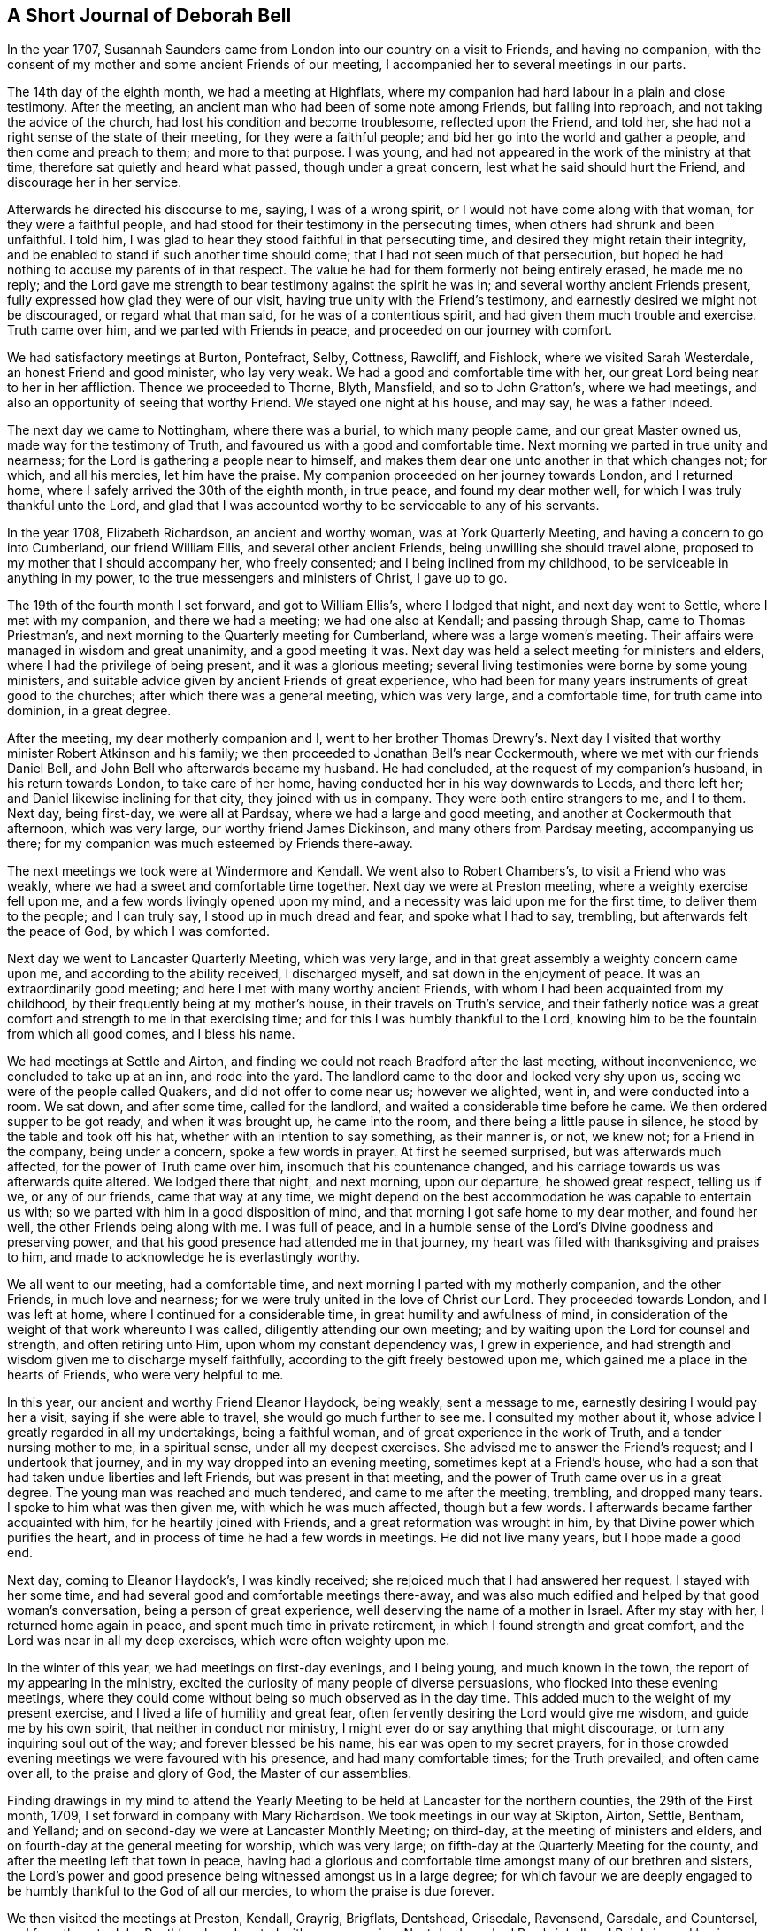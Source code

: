 == A Short Journal of Deborah Bell

In the year 1707,
Susannah Saunders came from London into our country on a visit to Friends,
and having no companion,
with the consent of my mother and some ancient Friends of our meeting,
I accompanied her to several meetings in our parts.

The 14th day of the eighth month, we had a meeting at Highflats,
where my companion had hard labour in a plain and close testimony.
After the meeting, an ancient man who had been of some note among Friends,
but falling into reproach, and not taking the advice of the church,
had lost his condition and become troublesome, reflected upon the Friend, and told her,
she had not a right sense of the state of their meeting, for they were a faithful people;
and bid her go into the world and gather a people, and then come and preach to them;
and more to that purpose.
I was young, and had not appeared in the work of the ministry at that time,
therefore sat quietly and heard what passed, though under a great concern,
lest what he said should hurt the Friend, and discourage her in her service.

Afterwards he directed his discourse to me, saying, I was of a wrong spirit,
or I would not have come along with that woman, for they were a faithful people,
and had stood for their testimony in the persecuting times,
when others had shrunk and been unfaithful.
I told him, I was glad to hear they stood faithful in that persecuting time,
and desired they might retain their integrity,
and be enabled to stand if such another time should come;
that I had not seen much of that persecution,
but hoped he had nothing to accuse my parents of in that respect.
The value he had for them formerly not being entirely erased, he made me no reply;
and the Lord gave me strength to bear testimony against the spirit he was in;
and several worthy ancient Friends present,
fully expressed how glad they were of our visit,
having true unity with the Friend`'s testimony,
and earnestly desired we might not be discouraged, or regard what that man said,
for he was of a contentious spirit, and had given them much trouble and exercise.
Truth came over him, and we parted with Friends in peace,
and proceeded on our journey with comfort.

We had satisfactory meetings at Burton, Pontefract, Selby, Cottness, Rawcliff,
and Fishlock, where we visited Sarah Westerdale, an honest Friend and good minister,
who lay very weak.
We had a good and comfortable time with her,
our great Lord being near to her in her affliction.
Thence we proceeded to Thorne, Blyth, Mansfield, and so to John Gratton`'s,
where we had meetings, and also an opportunity of seeing that worthy Friend.
We stayed one night at his house, and may say, he was a father indeed.

The next day we came to Nottingham, where there was a burial, to which many people came,
and our great Master owned us, made way for the testimony of Truth,
and favoured us with a good and comfortable time.
Next morning we parted in true unity and nearness;
for the Lord is gathering a people near to himself,
and makes them dear one unto another in that which changes not; for which,
and all his mercies, let him have the praise.
My companion proceeded on her journey towards London, and I returned home,
where I safely arrived the 30th of the eighth month, in true peace,
and found my dear mother well, for which I was truly thankful unto the Lord,
and glad that I was accounted worthy to be serviceable to any of his servants.

In the year 1708, Elizabeth Richardson, an ancient and worthy woman,
was at York Quarterly Meeting, and having a concern to go into Cumberland,
our friend William Ellis, and several other ancient Friends,
being unwilling she should travel alone,
proposed to my mother that I should accompany her, who freely consented;
and I being inclined from my childhood, to be serviceable in anything in my power,
to the true messengers and ministers of Christ, I gave up to go.

The 19th of the fourth month I set forward, and got to William Ellis`'s,
where I lodged that night, and next day went to Settle, where I met with my companion,
and there we had a meeting; we had one also at Kendall; and passing through Shap,
came to Thomas Priestman`'s, and next morning to the Quarterly meeting for Cumberland,
where was a large women`'s meeting.
Their affairs were managed in wisdom and great unanimity, and a good meeting it was.
Next day was held a select meeting for ministers and elders,
where I had the privilege of being present, and it was a glorious meeting;
several living testimonies were borne by some young ministers,
and suitable advice given by ancient Friends of great experience,
who had been for many years instruments of great good to the churches;
after which there was a general meeting, which was very large, and a comfortable time,
for truth came into dominion, in a great degree.

After the meeting, my dear motherly companion and I,
went to her brother Thomas Drewry`'s. Next day I visited
that worthy minister Robert Atkinson and his family;
we then proceeded to Jonathan Bell`'s near Cockermouth,
where we met with our friends Daniel Bell,
and John Bell who afterwards became my husband.
He had concluded, at the request of my companion`'s husband, in his return towards London,
to take care of her home, having conducted her in his way downwards to Leeds,
and there left her; and Daniel likewise inclining for that city,
they joined with us in company.
They were both entire strangers to me, and I to them.
Next day, being first-day, we were all at Pardsay, where we had a large and good meeting,
and another at Cockermouth that afternoon, which was very large,
our worthy friend James Dickinson, and many others from Pardsay meeting,
accompanying us there; for my companion was much esteemed by Friends there-away.

The next meetings we took were at Windermore and Kendall.
We went also to Robert Chambers`'s, to visit a Friend who was weakly,
where we had a sweet and comfortable time together.
Next day we were at Preston meeting, where a weighty exercise fell upon me,
and a few words livingly opened upon my mind,
and a necessity was laid upon me for the first time, to deliver them to the people;
and I can truly say, I stood up in much dread and fear, and spoke what I had to say,
trembling, but afterwards felt the peace of God, by which I was comforted.

Next day we went to Lancaster Quarterly Meeting, which was very large,
and in that great assembly a weighty concern came upon me,
and according to the ability received, I discharged myself,
and sat down in the enjoyment of peace.
It was an extraordinarily good meeting; and here I met with many worthy ancient Friends,
with whom I had been acquainted from my childhood,
by their frequently being at my mother`'s house, in their travels on Truth`'s service,
and their fatherly notice was a great comfort and strength to me in that exercising time;
and for this I was humbly thankful to the Lord,
knowing him to be the fountain from which all good comes, and I bless his name.

We had meetings at Settle and Airton,
and finding we could not reach Bradford after the last meeting, without inconvenience,
we concluded to take up at an inn, and rode into the yard.
The landlord came to the door and looked very shy upon us,
seeing we were of the people called Quakers, and did not offer to come near us;
however we alighted, went in, and were conducted into a room.
We sat down, and after some time, called for the landlord,
and waited a considerable time before he came.
We then ordered supper to be got ready, and when it was brought up,
he came into the room, and there being a little pause in silence,
he stood by the table and took off his hat, whether with an intention to say something,
as their manner is, or not, we knew not; for a Friend in the company,
being under a concern, spoke a few words in prayer.
At first he seemed surprised, but was afterwards much affected,
for the power of Truth came over him, insomuch that his countenance changed,
and his carriage towards us was afterwards quite altered.
We lodged there that night, and next morning, upon our departure,
he showed great respect, telling us if we, or any of our friends,
came that way at any time,
we might depend on the best accommodation he was capable to entertain us with;
so we parted with him in a good disposition of mind,
and that morning I got safe home to my dear mother, and found her well,
the other Friends being along with me.
I was full of peace,
and in a humble sense of the Lord`'s Divine goodness and preserving power,
and that his good presence had attended me in that journey,
my heart was filled with thanksgiving and praises to him,
and made to acknowledge he is everlastingly worthy.

We all went to our meeting, had a comfortable time,
and next morning I parted with my motherly companion, and the other Friends,
in much love and nearness; for we were truly united in the love of Christ our Lord.
They proceeded towards London, and I was left at home,
where I continued for a considerable time, in great humility and awfulness of mind,
in consideration of the weight of that work whereunto I was called,
diligently attending our own meeting;
and by waiting upon the Lord for counsel and strength, and often retiring unto Him,
upon whom my constant dependency was, I grew in experience,
and had strength and wisdom given me to discharge myself faithfully,
according to the gift freely bestowed upon me,
which gained me a place in the hearts of Friends, who were very helpful to me.

In this year, our ancient and worthy Friend Eleanor Haydock, being weakly,
sent a message to me, earnestly desiring I would pay her a visit,
saying if she were able to travel, she would go much further to see me.
I consulted my mother about it, whose advice I greatly regarded in all my undertakings,
being a faithful woman, and of great experience in the work of Truth,
and a tender nursing mother to me, in a spiritual sense, under all my deepest exercises.
She advised me to answer the Friend`'s request; and I undertook that journey,
and in my way dropped into an evening meeting, sometimes kept at a Friend`'s house,
who had a son that had taken undue liberties and left Friends,
but was present in that meeting, and the power of Truth came over us in a great degree.
The young man was reached and much tendered, and came to me after the meeting, trembling,
and dropped many tears.
I spoke to him what was then given me, with which he was much affected,
though but a few words.
I afterwards became farther acquainted with him, for he heartily joined with Friends,
and a great reformation was wrought in him,
by that Divine power which purifies the heart,
and in process of time he had a few words in meetings.
He did not live many years, but I hope made a good end.

Next day, coming to Eleanor Haydock`'s, I was kindly received;
she rejoiced much that I had answered her request.
I stayed with her some time, and had several good and comfortable meetings there-away,
and was also much edified and helped by that good woman`'s conversation,
being a person of great experience, well deserving the name of a mother in Israel.
After my stay with her, I returned home again in peace,
and spent much time in private retirement, in which I found strength and great comfort,
and the Lord was near in all my deep exercises, which were often weighty upon me.

In the winter of this year, we had meetings on first-day evenings, and I being young,
and much known in the town, the report of my appearing in the ministry,
excited the curiosity of many people of diverse persuasions,
who flocked into these evening meetings,
where they could come without being so much observed as in the day time.
This added much to the weight of my present exercise,
and I lived a life of humility and great fear,
often fervently desiring the Lord would give me wisdom, and guide me by his own spirit,
that neither in conduct nor ministry,
I might ever do or say anything that might discourage,
or turn any inquiring soul out of the way; and forever blessed be his name,
his ear was open to my secret prayers,
for in those crowded evening meetings we were favoured with his presence,
and had many comfortable times; for the Truth prevailed, and often came over all,
to the praise and glory of God, the Master of our assemblies.

Finding drawings in my mind to attend the Yearly Meeting to be
held at Lancaster for the northern counties,
the 29th of the First month, 1709, I set forward in company with Mary Richardson.
We took meetings in our way at Skipton, Airton, Settle, Bentham, and Yelland;
and on second-day we were at Lancaster Monthly Meeting; on third-day,
at the meeting of ministers and elders,
and on fourth-day at the general meeting for worship, which was very large;
on fifth-day at the Quarterly Meeting for the county,
and after the meeting left that town in peace,
having had a glorious and comfortable time amongst many of our brethren and sisters,
the Lord`'s power and good presence being witnessed amongst us in a large degree;
for which favour we are deeply engaged to be
humbly thankful to the God of all our mercies,
to whom the praise is due forever.

We then visited the meetings at Preston, Kendall, Grayrig, Brigflats, Dentshead,
Grisedale, Ravensend, Garsdale, and Countersel, and from there to John Routh`'s;
where I parted with my companion.
Next day I reached Bowbrighall and Bainbrig,
and having spent one day in visiting several Friends in their families,
passed on to Esker, Burton, and Scarhouse, where I had meetings; and then to Airton,
to our worthy friend William Ellis`'s, where I stayed that night;
and next day being the 23d of the second month, I got safe home,
through the preserving power of the Lord, in perfect peace,
having had a very comfortable journey;
for which my soul is humbly thankful unto the Lord,
who is near unto his bowed children and faithful servants,
and gives the reward of peace into the bosoms of
those who cast their care upon him alone,
and faithfully answer his call, and follow him fully in all things.

The summer following,
a concern came upon me to visit the meetings of Friends
in some parts of the north of England and Scotland,
and when I had fully weighed the thing, and saw my way clear,
I acquainted my mother and some other ancient Friends with it,
and they being willing to give me up, I wrote to Mary Richardson,
an elderly woman Friend, who had been my companion in another journey, querying of her,
if she had any concern or drawings that way? I received for answer,
that she was under the like concern to visit the places proposed,
and would be glad to join me in that service.
So I made preparation for my journey,
and towards the latter end of the fifth month had a certificate from our Monthly meeting;
and a great concern appeared in the minds of Friends on my account,
I being of a very weakly constitution,
and brought very low through the great exercise of my mind;
but I was freely given up to the service,
and my trust and whole dependence was upon the Lord alone for wisdom, strength,
and preservation in every respect,
well knowing that he is all-sufficient for those who trust in him,
and are freely given up to do his will.

The 30th day of the fifth month, my friend John Bell, of London,
being lately returned from his travels in Holland, came to pay me a visit,
and stayed our meeting next day; and on second-day morning, the 1st of the sixth month,
after having taken my solemn leave of my dear mother and various Friends,
I set forward on my journey.
My friend John Bell accompanied me to Richmond, where I met my companion.
We were all at that meeting,
and afterwards my said friend took his leave of us and returned towards London.

My companion and I proceeded, and had meetings at Larkington, Raby, Darlington and Yarm,
where I felt the authority and power of Christ the Lord in an eminent manner,
and many hearts were reached and much tendered by the Truth, and overcome therewith.
My soul was filled with the goodness of God, and in humble thankfulness,
living praises ascended unto Him,
who had graciously answered my cry and fervent desires to the full that day.
Let my soul trust in Him forever.
We went next to Stokesley, Norton, Stockton, Shatton, Durham, Sunderland, Shields,
and Newcastle, visiting their meetings.
On second-day we came to James Halliday`'s in Northumberland,
and from there to Allenwick and Embleton.
We found the number of Friends very small in that country,
yet were comforted with them in their little meetings,
witnessing the promise of our great Lord to be fulfilled, for though but a few,
his presence being in the midst of us, we had comfortable times.

On sixth-day morning, we set forward from John Doubleday`'s towards Scotland,
and through hard travel and rough ways, we came that evening to Kelsey,
and lodged at Charles Ormston`'s; from which we went to a Friend`'s house over the river,
and had a very good meeting with a few Friends.
Next day we had two comfortable meetings in Kelsey;
the number of Friends there was small, but many soldiers and others came in,
who behaved soberly, and were very attentive to Truth`'s testimony.

The next evening we reached Edinburgh,
and had a comfortable meeting at the house of
our worthy ancient friend Bartholomew Gibson,
with Friends and others, who behaved soberly.
We then crossed the Firth to Parton-crag ferry, and lodged at an inn.

Passing through Montross we came to Robert Barclay`'s at Ury,
and had a meeting with Friends there.
On seventh-day we had a meeting at Aberdeen,
and on first-day a very comfortable one at Kilmuck,
for the Lord`'s power was felt in a good degree to come over all;
the largest number of Friends in anyone place in that nation, we met with here.
In the afternoon we had a meeting at Inver, Ury, where many people came,
who were very sober and attentive.
The Gospel of life and salvation was freely preached to them,
and I found much room in the people`'s minds to receive the testimony;
for which my heart was humbly thankful to the Lord,
who was graciously pleased to favour us with his power and living presence,
and enable us to give him the glory.

After the meeting we went to Awarthis, to the house of John Forbes, a good Friend,
a living minister, and a generous open-hearted man,
where we were received in much love and friendship;
but having rode that day upwards of twenty miles,
and had hard service in those two large meetings,
though I had great peace and comfort of mind, my natural strength was so much spent,
that it was with difficulty I sat upon my horse to the end of my journey.
We had a comfortable meeting in that honest Friend`'s house with Friends thereabouts;
and having stayed there two nights, and recovered my natural strength in a good degree,
we returned to Aberdeen, where we had a meeting the day following.
Next morning we had a very comfortable meeting at the widow Hall`'s house,
with Friends that came to see us, and we parted in much love and nearness.

We came to Kingswells, where our worthy friend Andrew Jaffray lived,
and had a very comfortable meeting with Friends,
and next morning a sweet and edifying season with those who came to take leave of us.
Though Friends in these parts were not numerous,
yet I was sensible many of them loved the Truth,
and in the love of Christ we were made near one unto another.
Notwithstanding it was my first visit and in the time of my youth,
I then believed it would also be my last to that country;
and during my stay amongst them, my soul was in a deep travail before the Lord,
for their preservation in the midst of a dark professing people.
We came next to Ury, then to William Neeper`'s near Montross,
and also to the town of Montross, where we had meetings.

Then turning our faces towards Edinburgh, we reached Parton-crag ferry that night,
and lodged at an inn.
Next day afternoon we got to Gingorn,
and went on board with our horses in one of their little vessels,
in order to cross the Firth.
There embarked in the same vessel a man of quality, with several women in his company,
his chaplain, musician, and a considerable number of attendants.
They behaved themselves very rudely, making us the objects of their ridicule,
the chaplain being the rudest of any of them.
The gentleman himself was the only person who behaved with common civility;
the women sung, and the musician played, but we sat in quietness of mind,
and said nothing in reply to the many banters they put upon us.

In a little time the wind arose high, and being contrary,
drove the vessel towards the sea,
and the boatmen laboured hard to keep her up against the wind and waves, but told us,
they feared we should all be lost.
Their jollity and mirth then departed, and they were turned into sadness and mourning,
being surrounded with great fear and terror.
The chaplain went to prayers,
and my heart being filled with holy zeal against such hypocrisy, when he had done,
I told him he was not in a fit condition for that great duty;
for the prayers of the wicked are an abomination to the Lord;
and then had a convenient opportunity to rebuke them sharply, and clear myself of them.
The chaplain replied, if they perished, we must die with them.
I told him, we had peace of mind, and knew where to retire,
the fear of death was taken away from us, and we were resigned in the will of God;
and if he saw fit that we should lay down our lives with such a rude company,
yet his Spirit bore witness with ours, that we were his children,
and he would receive us into glory amongst the spirits of the just.
The gentleman himself agreed with me, saying if their lives were saved,
it would be for the sake of these two good women,
and rebuked his chaplain severely for his unbecoming behaviour.
Through the mercy of God, after about seven hours toil in that short voyage,
we landed safe at Leith, where they took up their quarters;
but as we intended for Edinburgh, and the night being very dark,
the gentleman sent two of his servants to conduct us safely to our lodging,
where we arrived in true thankfulness to the Lord,
whose preserving arm had been as a wall about us in all our difficulties.
He also sent next morning to inquire of our welfare,
and I returned a suitable acknowledgment for his favour and kindness.

The day following we had a meeting, to which many came who were sober and attentive;
but towards the latter part of the meeting,
while my companion was concerned in testimony, some came in who were rude,
and threw stones at us into the meeting, one of which had nigh hit my companion; however,
they did not much harm, for we had a good meeting.
Passing to Borrowstoness, we had a meeting at the house of Daniel Hamilton,
with Friends of Linlithgow and thereabouts.
On seventh-day, in our way to Garshore,
many people who were at harvest-work in the fields,
inquired where we intended to have a meeting next day; telling us they had no minister,
and had not heard the word of God preached for many weeks.
We told them we intended to have a meeting at Garshore; they said they would come,
and on first-day morning abundance flocked there;
and Friends concluding their meeting-house was too small to accommodate them,
agreed to have the meeting without, which was very large, solid and quiet.
The Lord was with us,
affording us wisdom and strength to preach the Gospel freely to them,
in the power and demonstration of his own Spirit; a comfortable season we had,
for the power of Truth came up into dominion over all,
and we had great peace and satisfaction,
and in humility rendered praise to Him who is worthy forever.
After the meeting we went into an ancient Friend`'s house,
who said he had not seen such a meeting there, since George Fox was in that country.

We went from there to Glasgow, and had a meeting in their public meeting-place,
where the people were exceedingly rude.
They threw stones and dirt amongst us, broke the windows,
and made a very great noise while my companion was preaching.
I sat quietly waiting upon the Lord,
not expecting to have anything to say to such a rude multitude,
but a concern coming upon me, I stood up sometime before I spoke,
in which interval they looked steadfastly upon me, and desired one another to be quiet,
that they might hear what I had to say.
I then spoke to them in this manner:
We are come from another nation in the love of Christ to visit you,
and at our return it is likely they will inquire of us,
concerning the people of Scotland: and what shall we say,
but that you are high in notion and profession of the Christian religion,
but in conduct and behaviour worse than the heathen? You are a reproach to your nation,
a shame to your teachers, and the more moderate magistrates of your country;
if you knew anything of the Christian religion, you would show it forth.
They remaining quiet, I proceeded and cleared myself according to the ability then given.
We had a good meeting, and the Lord shall have the praise,
who owns his sincere children in all their exercises and difficulties.

But afterwards, not finding ourselves fully clear of that place,
we remained under a weighty concern and deep travail before the Lord,
that he might open our way to obtain peace, and to the glory of his name.
After some time we went to visit some Friends in their families, and in our return,
being about the time of their evening service,
the sound of their prayers on every side reached our ears as we went along the streets,
and struck at my very life,
in consideration of the great deceit and hypocrisy of that poor mistaken people.
My concern grew weighty upon me, and the distress of my mind very great,
not seeing which way to get an opportunity to discharge myself;
when we came to our lodgings I retired alone.
We lodged at an inn kept by a Friend, an honest man,
who not insensible of the concern we were under, proposed to my companion in my absence,
to have a meeting in his house that evening,
telling her he could lay several rooms together,
that would accommodate a great number of people.
To which she readily agreed, provided I was willing; and acquainting me with it,
I readily joined with her proposition, which afforded ease to my mind.
About the time appointed, many people flocked in,
and amongst the rest a considerable number of the collegians, with some of their heads,
who, we were afterwards informed, had an intention to oppose our ministry,
and dispute with us.
But the Lord was near to us, and gave wisdom and strength:
and I may say in great humility and nothingness of self,
the Gospel of life and salvation was freely preached to them,
in the demonstration of the Spirit and power,
according to the measure of the gift then received.
A very large assembly we had,
and our intended opposers stood directly before us like men chained.
Truth came over all, the meeting was solid and quiet,
and we had a good opportunity to clear ourselves.
The meeting ended in a solemn manner, the people dispersed peaceably,
and we rejoiced in a sense of the great love and favour of God,
who was graciously pleased to condescend and own us, poor creatures,
in a time of great distress; for which, and all his mercies, let him have the praise,
for it is his own work, and can only be carried on by his power to his glory.

After this, we had meetings at Hambleton and Cumberhead;
and finding ourselves easy to leave that nation, we set forward for England,
and in two days came into Cumberland, to a Friend`'s house at Jenkins-town.
We were humbly thankful to the Lord when we got safe there.
The people being very honest Friends,
kindly received us after our tedious and fatiguing journey.

In this county we visited the meetings at Sowpart, Sykeside, Egletonby, Scotby, Carlisle,
Moorhouse, Wigton, Hartley-hall, the Holme, Pardsey, Crosfield, Broughton,
and Cockermouth; and then left Cumberland, having been much comforted among Friends,
and had several large and good meetings;
for we found a great number of sincere sensible Friends therein,
and many faithful elders yet living, whose service was great, and by whose care,
through the help of Divine Providence, things were kept in comely order in the church.

We then proceeded to Hawkshead, Crook, Windermere, Graithwaite, the Height, Swarthmore,
Kendall, Grayrig, Dentstown, Wensleydale, and Garsdale; where we had meetings.
At the last place I left my companion to go to her own home,
we having travelled together this long journey in much love and true unity,
always being willing, according to the strength given,
to help to bear one another`'s burdens,
and in a humble sense of that Divine goodness we had been favoured with,
we look leave one of another and parted.

It has ever been my inclination,
the little time I have been concerned to travel on Truth`'s account,
and hitherto it has been my practice,
to make choice of an elderly experienced Friend for a companion;
and the help and benefit I have found in it,
engages me to recommend it to all young ministers.
Having met with our worthy friend Thomas Chalkley, who intended for our county,
he undertook to accompany me home.
We took Bentham meeting in our way, and the next day being seventh-day,
reached my mother`'s house; she rejoiced at my safe return,
which was in much peace of mind;
and I bless the worthy name of our great and good Master,
who is with his bowed down children;
we have great cause to serve him freely with all our strength,
for he is a rich rewarder of all his faithful followers.

After my return, being but weakly through hard travel and close exercise,
I continued at home, except sometimes visiting a few neighbouring meetings,
as I found my mind engaged.
The spring following,
my friend John Bell and I came to a conclusion to accomplish our intended marriage,
and it was with great awfulness and reverence,
having a due regard to the peace and freedom of my own mind,
that I consented to enter into a married life.

After a regular proceeding, according to the good order settled amongst us,
on the 31st day of the third month, 1710,
a large assembly of Friends and others met at our meeting-house at Bradford,
and the Lord in mercy was pleased to be near to us,
at our entrance into that solemn covenant, and a quiet solid time it was,
notwithstanding the great crowd present;
for many of the chief inhabitants of the town came, to whom I was well known,
who had not seen any of our marriages before.
The whole was managed orderly and with great solemnity.
The lawyers and most of the gentry signed our certificate,
and very much commended our method.
The chief lawyer in those parts went home with us, amongst others,
and said publicly in the company that our method
and the manner of accomplishing our marriages,
was the most solemn, and preferable to all the methods of marriage in the world.

I tarried at home with my husband some time;
and when I found my mind engaged to visit Friends in the east part of our county,
acquainted him therewith; to which he freely consented.
On the 1st day of the sixth month, I set forward; my husband accompanied me to Stockton,
where I met with my cousin Rachel Bell,
who was come there with an intention to be my companion.
We had a good meeting with Friends there, and next day went towards Gisbrough,
and had a meeting there on first-day.
Thence we came to Stokesly, where my husband left us, and returned home;
we had a meeting with Friends there, also at Bilsdale, Kirbymoorside, Rowsby, and Whitby.

From there we travelled to Stantondale, Scarborough, Pickering and Malton,
having several comfortable meetings; and so to Bridlington, Shipsey, Owstwick, Hull,
Eastend, North Cave, and Cottness,
and visited all the meetings of Friends along the east coast; and from there to Selby,
York, Wetherby, and Leeds.
Then finding myself clear, I left my companion there,
and got home to my dear husband and mother the last day of the same month,
and found all well.
We were comforted in the love of Christ, and my soul was deeply bowed before the Lord,
in a sense of his mercy, rendering all praise to him, to whom it is everlastingly due.

I continued about home that autumn and the winter following,
and in the spring fell into a weak condition of body, which brought me very low;
but when the summer came, finding myself in some degree recovered,
and having a concern upon my mind to visit Friends in Lancashire and Cheshire,
I acquainted some Friends with it,
who were much concerned at my taking a journey in that weak condition;
but when they understood my husband inclined to accompany me, it made them easy.
We had a certificate at our Monthly Meeting,
and set forward the 30th day of the fourth month, 1711,
and got to Wycollar in Lancashire, that evening, and next day to Trawden meeting,
where we had a comfortable time.
The thirdday following we set forward for Lancaster Quarterly Meeting,
where there was a large appearance of Friends,
and we had a very comfortable season together;
the Lord`'s opening power and presence being waited for,
was felt to lead Friends into their several services.
The church was edified, and humble praises ascended to the great Master of our assemblies.

After that meeting we went to Yelland, next morning to Kendall Quarterly Meeting,
and had a precious season.
We then visited the meetings at Hawkshead, Swarthmore, and the Height,
and returned by Yelland and Lancaster.
On seventh-day we came to Richard Coward`'s, in the File country,
and had a meeting appointed at Stammen;
it was held in a great barn over against the parish worship-house:
the meeting was large and crowded, the people quiet and very attentive,
and we found room for the testimony of Truth amongst them.
The Lord was with us, furnishing wisdom and strength,
which enabled us to preach the Gospel of glad-tidings; the meeting ended well;
Friends were comforted in our visit, and we truly thankful unto the Lord,
who had enabled us to publish his Truth and show forth his glory.

We went from there to Clifton, and Coppel, where we had a very comfortable meeting.
Here we met with our worthy friend John Haydock, and went with him to his house;
he was free and fatherly, glad of our visit, and accompanied us to several meetings;
his conversation was solid and edifying, as well as affectionate;
we were comforted and encouraged in our service by his company,
and parted in much love and nearness.
We came next to Hardshaw Monthly Meeting,
then proceeded to visit the meetings at Biggerstaff, Liverpool, Knowlsby, Sanky,
and Franly, in Cheshire; where, it being first-day, we had a large meeting.

At the breaking up of this meeting, I fixed my eye upon a young man,
and felt a concern upon my mind to go home with him,
but he got away out of the meetinghouse before I could speak to him.
We went into a Friend`'s house adjoining thereto, where many Friends came to us,
several of whom earnestly entreated my husband to go with them for that night;
but he leaving that to my choice, they applied to me; I told them,
I had seen a young man in the meeting, with whom I inclined to go if I could find him.
They asked me if I knew his name, or where he lived? I replied, I knew neither;
but during this conversation,
I saw him passing an entry which went through the Friend`'s house, and called to him.
When he came, I inquired of him where he lived? He said, about three or four miles off.
I asked him, if he could accommodate us with a night`'s lodging,
if we should incline to go with him? He answered yes, and should be glad of our company.
I then became easy, and we went along with him.
When we came to the house, we found them a family of honest Friends,
but his father in a very low dejected frame of mind.
I said little to him, but concluded to have a meeting in the family that evening,
and a glorious opportunity it was,
for the power of Truth broke in upon us in a peculiar manner,
and the ancient Friend was much reached, comforted and strengthened in his mind,
and as I was afterwards informed, was never so much overcome with that weakness any more.

This passage I mention with no other view,
but that all Friends who travel on Truth`'s account, may diligently wait upon God,
and strictly mind their guide, to be opened by his counsel,
and rightly led into all their services,
both as to what meetings and families they are to go to,
for in this I have found safety and comfort.
The work is the Lord`'s, and we had need to depend upon him,
and diligently wait for the immediate motions of his holy Spirit,
for it is by his own power only that his servants are
fitly qualified to be serviceable in his church,
rendered a comfort to his people wherever they come,
and enabled to discharge themselves faithfully to his glory; and when we do so,
the inflowings of peace will be our abundant reward.

We proceeded on our journey to Norton, Middlewich, Newton in the Forest, and Chester,
visiting the meetings of Friends, and to Nantwich meeting, to which many people came,
not of our profession, who behaved themselves soberly and attentively,
several being reached; for the power and good presence of Christ was with us.
As a fresh concern came upon me to visit Friends in North Wales,
we in great humility deliberately considered the thing,
and in freely giving up to the motion of life, found peace;
and our way being clearly opened unto us, we returned back towards Chester again,
and came to Wrexham, in Denbigshire,
where we had a good meeting with the few Friends there; and then to Dolobran,
where we had a large meeting, and though it was through hard exercise,
it proved in the end very satisfactory to us and Friends.

The next evening we got to Ballough, and the day following being first-day,
had a meeting about two miles out of the town, at the house of Robert Vaughan.
We found the number of Friends very small, but loving and glad of our visit.
Next morning we set forward early,
and had a long day`'s journey over the mountains to Dolgelly,
but came safe at night to the house of Ellis Lewis, who received us kindly,
and we had a good meeting there next day.
After this we went to Humphry Owen`'s, who lived by the sea side,
and the day following had a comfortable meeting at his house,
with the few Friends thereabouts.
Next morning we proceeded,
and had a large and very good meeting next day at the house of the widow Bember.
Here we found a considerable number of Friends,
and several who had a little time before been convinced of the Truth,
and joined with Friends; we were highly favoured amongst them,
for the power of Truth came up into dominion in a great degree;
the hearts of the people were melted like wax before the fire,
and the young convinced much comforted and confirmed in the blessed Truth,
in a sense of the love of God to them; we were also comforted with them,
and high praises were given unto God for his blessed
visitation renewed to his people that day.

On the first-day following we had a meeting appointed at the house of William Sawley,
there being several convinced in that part of the country;
many Friends met us from several distant parts where we had been,
and a number of other professions being gathered together, we had a large assembly,
and a full and good opportunity amongst them,
great openness appearing to receive the Gospel.
After the meeting we parted with them,
and in particular with our worthy ancient friend Robert Griffith,
who had accompanied us from Dolobran during our stay in Wales,
and been of great service to us.

Leaving Wales we came into Shropshire,
and visited the meetings there and some in Cheshire; then finding ourselves clear,
we pursued our journey homewards, and came to Bradford,
where we found my dear mother and all things well, for which we were humbly thankful;
and in the enjoyment of that peace which we were
filled with in obeying the Lord`'s requirings,
and serving him faithfully, we were made to rejoice and bless his name.

Being but weakly at my setting out,
I found myself much spent when my service in that journey was over;
and notwithstanding I had been wonderfully supported and strengthened,
I found liberty to tarry about home the remaining part of this year;
during which time there was a particular
visitation of truth to the people about Keighley,
and many flocked to Friends`' meetings in that town.
My husband and I found ourselves often concerned to visit them,
and several being convinced, joined with Friends.

About this time, a young woman who was a baptist,
came several times to a meeting I sometimes visited, and wrote several letters to me,
by way of inquiry concerning our principles,
which I answered as things opened upon my mind.
After several letters had passed between us and she seemed satisfied with my answers,
she wrote me another, desiring to be resolved about women`'s preaching, saying,
she thought me a proper person to apply to, being concerned in that service;
to which I replied in substance as follows.

[.salutation]
Dear friend,

Though we are strangers one to another, as to personal knowledge,
yet understanding by some friends, and your own letters to me,
that you are inclined to virtue and piety, and desirous to know the way of the Lord,
which is very commendable in youth,
and particularly want to be resolved concerning women`'s
preaching and praying in public assemblies;
and I being concerned that way,
and always glad to hear that young people are inclinable to godliness,
find the tender love of my heavenly Father flow towards you,
heartily desiring he may open your understanding,
and give you the true knowledge of himself, and of his way Christ Jesus,
whom to know is life everlasting.

And first I shall observe, that the holy women, under the law,
were concerned in carrying on the work of the Lord,
when the tabernacle was commanded to be built.
And Moses spoke unto all the congregation of the children of Israel, saying,
this is the thing which the Lord commanded, saying,
take from amongst you an offering unto the Lord, whosoever is of a willing heart, etc.
And they came everyone whose heart stirred him up,
and everyone whom his spirit made willing,
and they brought the Lord`'s offering to the work of the tabernacle of the congregation,
and for all his service, and for the holy garments; and they came both men and women,
as many as were willing-hearted, etc.

And all the women, whose hearts stirred them up in wisdom, spun goats hair, etc.
And various services we may find, for the carrying on of the Lord`'s work,
the holy women in that day were employed in assisting in
concurrence with the men in the work of the tabernacle;
which I look upon was figurative,
setting forth something of the inward work of the holy spirit of Jesus Christ,
in men and women under the glorious Gospel dispensation.

But to come closely to the point, we may observe, that Miriam the prophetess,
the sister of Aaron, took a timbrel in her hand, and all the women went out after her, etc.
And Miriam exhorted them to praise the Lord; which undoubtedly was approved by Moses,
Aaron, and the rest of her brethren.
We also find,
the Lord has been pleased to make known his will to godly women as well as men,
and to make use of their service in matters of great importance;
of which Deborah a prophetess and a judge in Israel, and Huldah, the prophetess,
are eminent instances.
Hence you may see, the public service of women in the church is no new thing,
but was practised amongst the people of God in ancient days.

I shall now proceed to observe, that the same was to be continued in the latter days,
or dispensation of the Gospel; which is thus expressed by the prophet Joel,
personating the Almighty: '`And it shall come to pass afterward,
that I will pour out my spirit upon all flesh,
and your sons and your daughters shall prophesy, etc.
And also upon the servants and upon the handmaids in
those days will I pour out my spirit,
and I will show wonders in the heavens and in the earth,`' etc.
So if daughters have the Spirit of the Lord poured forth upon them, as well as sons,
why may they not preach, pray, or prophesy, when led and moved thereto by the Spirit,
as well as sons?

Passing now from the Old Testament to the New,
we find a notable instance in Anna the prophetess,
who gave thanks and spoke of the Lord Jesus Christ unto
all them who looked for redemption in Jerusalem.
Here was a woman preacher, who taught or prophesied in the temple of the Lord;
an early preacher of the Son of God, the Saviour of the world.
But I suppose the chief objection in your mind against women`'s preaching,
arises from that saying of the apostle Paul in his first epistle to the Corinthians;
'`Let your women keep silence in the churches: for it is not permitted unto them to speak;
but they are commanded to be under obedience, as also says the law.
And if they will learn anything, let them ask their husbands at home:
for it is a shame for women to speak in the church.`' It
appears to have been only to some married women at Corinth,
the apostle gave that charge; and none can justly draw from his words,
that he thereby meant to prohibit all women from
preaching and prophesying in public assemblies;
for it is plain from the text, that those Corinthian women were not such as prophesied,
or had a word of exhortation to give; but busy-bodies,
asking questions which disturbed and troubled the church.

But those amongst us, whom the Lord has concerned to preach the Gospel of Jesus Christ,
and declare the glad-tidings of life and salvation by him, to poor captivated souls,
are not found asking questions to trouble the church;
but labouring in the gift God has given them,
that people may come to be turned from darkness to light,
and from the power of Satan to God;
which was the concern of Gospel ministers in former days.
Such women as the apostle speaks against, were to learn of their husbands at home;
which implies, they lacked such instruction as their husbands might be able to give.
We read, Philip had four daughters, virgins, who did prophesy,
and though Paul and his company tarried there about a
year after he had so written to the Corinthians,
yet we do not find,
that he in any wise disapproved the prophesying of those godly virgins.
We may justly conclude,
that if women`'s preaching or prophesying had been put an end to by the coming of Christ,
and was not to be allowed in the Gospel dispensation, Philip, an evangelist,
would not have allowed his own daughters to prophesy,
who were virgins under his own care, as may reasonably be supposed.
Nor did the other apostles, in their general epistles to the believers,
give any such commandment to the churches; which, no doubt, they would have done,
if in the Gospel dispensation the Holy Spirit had prohibited women being so concerned.
Besides,
such a prohibition would have been a plain contradiction to the prophecy of Joel,
before mentioned.

It also appears very clear, that the apostle Paul never intended such a limitation,
who gave suitable advice how women should behave
themselves when exercised in praying and prophesying,
as you may read.
They that conclude the apostle intended to
exclude all women from praying and prophesying,
make him inconsistent with himself,
to prescribe a way in one place how to perform orderly and decently,
what he disapproved in another.
But the same apostle is very clear when he says,
'`For as many of you as have been baptized into Christ,
have put on Christ.`' '`There is neither Jew nor Greek, there is neither bond nor free,
there is neither male nor female;
for you are all one in Christ Jesus.`' Then if
there be no difference between male and female,
but all are one in Christ, why may not all be like partakers of the gift of his grace,
thereby to be made to speak in his name,
and exhort all to believe in him and obey him? And it is likewise to be observed,
that in the same chapter the apostle advised the
women at Corinth not to trouble the church,
he says, '`You may all prophesy one by one, that all may learn,
and all may be comforted.`' From which it may be as strongly argued,
the apostle meant they might prophesy, though not required of them by the Lord so to do;
as to say he forbade women to prophesy, though the Lord required it of them.
For saying '`You may all prophesy,`' included the women of Corinth as well as the men,
if moved thereto by the Spirit of the Lord.
And though the apostle says, '`Let the women learn in silence with all subjection,
but I permit not a woman to teach, nor to usurp authority over the man,
but to be in silence,`' etc.
Respecting this I shall observe, that those women,
upon whom God has poured forth of his holy Spirit,
and filled their hearts with his living word, so that they cannot hold their peace,
but a necessity from the Lord is upon them to preach the Gospel of glad-tidings,
to those who are captives to sin,
that they may come under the government of the law of the spirit of life,
that sets free from the law of sin and death,
having been made living witnesses of the work of God in their own hearts,
and experienced a blessed change wrought therein,
and a concern raised to call others to seek after the Lord, and fear him;
these can direct into the way that leads to true peace,
because they have known their feet to be turned into it,
by the mighty arm and power of the Lord,
which has wrought a willingness in them to follow and serve him,
according to the ability he gives.
And this agrees with that saying,
'`Your people shall be willing in the day of your power.`' And he has, by his power,
enabled a remnant to walk in his way, though a way of self-denial, step by step;
and these, whether men or women, have witnessed a learning in silence,
as they have thus waited and rightly come to learn of Christ Jesus,
their heavenly husband; he has opened his everlasting way and Truth unto their souls,
and even constrained them, by his overcoming love, to declare of it to others,
which has been done at times in fear and trembling, and much self-denial.
Such women are not of those the apostle had occasion to reprove.
For we are far from usurping authority over the men, but remain in true subjection,
depending upon the Lord our strength, and waiting for the authority of his holy power,
which calls to this great work, and carries it on, both in sons and daughters,
to the praise of his great name, and the comfort and encouragement of poor longing souls,
that they may come also and enjoy for themselves,
that which will nourish up unto everlasting life.
Such women as these the law allowed of, and the apostle allowed of,
as might be more fully proved out of the holy Scriptures.
For they who allow not women`'s prophesying, preaching or praying,
must consequently conclude, that the Lord`'s regard to them is lessened,
and his love in measure withdrawn from them; for it is evident,
by the texts I have mentioned, he made his mind known to women in ancient days,
and they spoke in his word to his people; and as their counsel was taken,
the Lord enabled his people to overcome their enemies.

But blessed be the name of the Lord, there is a remnant in this day,
who have been made partakers of his mercy, and can say he is the same that ever he was,
in regard and love to all his people, male and female; God unchangeable,
blessed in himself and in his Son Jesus Christ forever.

I might enlarge on this subject beyond the bounds of a letter, should I observe,
how Jesus Christ our Lord conversed with,
and used the service of women before he was offered up; how his first appearing,
after his resurrection, was unto a woman; and also how Paul commended some women,
and tells how helpful they were to him,
and entreated his true yoke-fellow to help those
women who laboured with him in the Gospel;
which for brevity I omit, and shall draw towards a conclusion,
earnestly desiring the Lord may open your understanding, both in this thing,
and in all others which concern your everlasting well being.
If I had room,
I should be willing to tell you a little of my own experience in several respects,
but am more desirous to have a little conversation with you, if opportunity admits.
So with sincere desires in my heart, for your welfare and growth in the knowledge of God,
and establishment in the blessed Truth, I conclude your truly loving friend,
willing to satisfy you in what I can.

[.signed-section-signature]
Deborah Bell.

A considerable time after, this young woman came to a meeting where I was,
and when it ended, told me she was the person who had written me several letters,
and received my answers, desiring to have some conversation with me,
which I readily agreed to, and we spent some hours together to our mutual comfort.
She confessed to the Truth,
and was much tendered through the visitation of the love of God to her;
and some time after, finding my heart opened in the love of God,
earnestly desiring her preservation and settlement in the Truth,
I wrote and sent her the following letter.

[.salutation]
Dear friend,

In the love of my heavenly Father, I dearly salute you, earnestly desiring that peace,
which passes the understandings of men, which the world can neither give nor take away,
may plentifully abound in your heart, which no doubt will,
as you come to yield sincere obedience to that of God in your own conscience,
which you are in some measure acquainted with,
as it has manifested to you several things which are contrary to the will of God;
and not only so,
but has likewise let you see what you should do to obtain peace in your soul;
and that which is required of you is, that you obey, from the bottom of your heart,
the manifestations thereof.
Though at first it may seem to be but a small light, shining in a dark place,
discovering those things that are evil to the soul;
yet as there is a diligent attention to it, it will shine brighter and brighter,
and discover more and more, till everything that is evil be manifested thereby;
and in due time, your soul will come to a perfect knowledge of the will of God,
and experience that the path of the just is as a bright and shining light,
which shines more and more until the perfect day.

Dear heart, I know the love of God is largely extended to you,
and he has blessings in store for you,
if you will but wait to be so wrought upon by his heart-changing power,
as to be made fit to receive them.
I do earnestly entreat of you, as you desire peace of conscience,
and a resting place in eternal joy for your soul,
that you beware of doing or joining with anything that brings trouble upon you,
and breaks your peace with the Lord.
Be sure to mind what makes for your peace, and that do;
though it may be through hard exercise, and under the cross.
This is the right way that all God`'s faithful
children and people have trodden in all ages;
and truly, it seems to me, that you must have a great share of the cross to bear;
but be not discouraged at this,
for it is but a cross to that part which never can inherit the kingdom of heaven.
So that it is for the benefit of our souls,
to have that part crucified and slain which is an enemy to us,
and would hinder us from entering into eternal felicity;
and I have further to say for your encouragement,
that those who have the greatest share of exercises and tribulations, shall,
if they abide stedfast,
receive a more exceeding recompense of joy and consolation of soul from the Lord.

Dear child, keep true in heart unto God, and eye him above all,
who has been so large in his love, as to work upon your heart by his power,
in your young and tender years.
It is in order that you may be made a fit instrument in his hand,
for the glory of his holy name;
and I believe he will carry on his work gloriously in your soul,
as you are truly obedient, and subject to his workings there,
even to the filling of your heart, not only with admiration of his dealings with you,
but also with great reverence and thankfulness to him, for his mercy and goodness.

My pen is not able to set forth one half of the comfort those enjoy,
who are given up in heart to follow the Lord fully,
and turn their backs on all the glory of this perishing world;
but you may be a witness thereof yourself in the Lord`'s time,
if you truly love him above all, and deny all for his sake.
Therefore, I beseech you, take care of resisting the good Spirit of God,
while it is striving with you; for this is the day of your visitation,
wherein life and death are set before you; and the Lord will not compel any,
but he offers his love freely to all; and forever happy will you be,
if you join in with it.
But on the contrary, if you look out at the glory of the world,
and prefer it before peace with the Lord,
or look at the exercise and difficulties you may have to encounter,
and are thereby prevailed upon to let your spiritual concern drop,
it had been better for you had you never known the mind of the Lord,
nor had his will manifested unto you.
I can tell you by experience, that God is no hard Master;
and though many things appear to us, that may seem impossible to be overcome,
yet as our eye is to the Lord, with sincere desires in our hearts to answer his will,
we shall find he is all-sufficient to support and enable to overcome.
Nothing is too strong for him,
though all the powers of hell combine together against him,
to hinder his work from being carried on in the soul.
If the soul dwells but under the government of his holy power,
and waits for his heavenly teachings, from which Divine wisdom comes,
which wisdom the Devil with all his subtlety can never beguile;
such from experience shall have cause to say,
the power of God is above all powers whatsoever.

O cleave close to the Lord, and he will never forsake you,
nor be lacking to help in the most needful time of trouble.
But let me say once more, take heed of slighting this the day of God`'s love, or delaying;
for your soul is at stake, and you may never have the like visitation again.
I have been very much concerned for you,
and have suffered in spirit with you since I saw you, and it is for no by-ends at all,
but for the discharging of my conscience of that duty I owe,
and in pure love to your never-dying soul, that I send these lines,
heartily desiring they may have the desired effect upon you;
and I believe the day will come, wherein you will be made sensible,
that it is in the love of God these lines are written.
I shall now draw towards a conclusion, having enlarged beyond what I at first intended;
for I find my heart opened in love to you,
and shall remain one who travails for the good of souls,
and that many may be brought into true acquaintance with the living God,
and know their peace to be made with him, before time to them here shall be more.

[.signed-section-signature]
Deborah Bell.

Having felt drawings in my mind for some time,
to visit meetings in the southern counties of England, and the city of London,
the spring following, I acquainted Friends with it, and had a certificate.
Rebecca Cowell offered to be my companion, and on the last day of the first month, 1712,
we set forwards, and had meetings at Balby, Blyth, Collingham, Swinehead, Spalden,
Gedney, Wisbich, Upwell, Lynn, Fakenham, Wells, Holt, Lammas, and Norwich;
where I was kindly received, particularly by our worthy friend John Gurney, senior,
who was an intimate acquaintance of my dear father`'s,
and he related to me many affecting passages of his labours
and service in that city and county in early times.
During our stay there, his fatherly care over me was very engaging,
and I believe will never be forgot while my memory is strong enough to retain it.

We had a meeting in that city on a weekday; then went to Yarmouth,
and had a meeting with the few Friends there; but not being fully clear in my mind,
I parted with my companion and came back to Norwich, and stayed the first-day meetings,
which were very large: I had a good time amongst them, and we were comforted together.
Next morning we parted in a sense of the love of Truth, and I came to Taisbrough meeting,
where joining my companion again, we visited the meetings at Tivetshall, Diss, Thetford,
and Ixor.
Then leaving Norfolk, we went to Bury, and were at the meetings there on the first-day,
where many people came in.
We had a good opportunity amongst them, for Truth owned us in our service;
for which my soul is humbly thankful unto our great Lord and Master.

From there we went to Mildenhall, Bayton, Mendlesham, Needham, Woodbridge, and Layson,
visiting those meetings;
and at the last place had a good and comfortable
season amongst a tender inquiring people.
We also found a sober tender people at Branston, and had a good time amongst them.
We then proceeded to Walton, and Ipswich, visiting their meetings.
Then leaving Suffolk, we visited Friends at Colchester, Birch, Kelvedon, and Chelmsford.
On the 16th day of the third month we reached London,
and went through all the meetings in that city, where we had many precious seasons.

The Yearly Meeting drawing on, my husband came up and met me there,
where I saw many of my worthy friends, and had comfortable meetings with them.
After which, my mind being clear and fully easy, I parted with my companion;
and my husband and several friends accompanying me, we left that city,
and taking a meeting at Albans, we proceeded homewards, where we arrived safe,
and found my dear mother and all well.

I enjoyed great peace in giving myself freely up to the service of Truth,
and humble thankfulness remained on my mind to the Lord for his mercy,
in granting a sense of his living presence and power to
the support and comfort of my exercised soul,
in all my travels for promoting the Gospel.

My husband having been inclined for a long time to remove to London,
the place of his former residence, had proposed it to me,
and left it under my consideration, where it remained for some years;
he leaving it with me without the least importunity.
It was a serious thing to me, and I often besought the Lord to know his will therein;
for I considered I was the only branch of the family
left to come up in my dear father and mother`'s places,
in their several services in the church, greatly desiring I might not miss my way;
and great fear was upon my mind.
My heart was sincere before the Lord; and in process of time,
patiently waiting for the counsel of God, I saw the way clearly,
and had a certain evidence that the Lord would be with us,
and own us in that undertaking.
This removed all doubts, and I freely consented.
We then acquainted Friends with our intention; upon which they were much concerned,
for we had a place amongst them, they thinking us of service;
and also being cautious lest we should miss our way, were very reluctant to part with us;
however, after several consultations, they left us to our liberty.
We prepared for our removal,
and about the middle of the seventh month set forward for London,
brought my dear mother along with us, and settled in the city.

Being afterwards drawn in my mind to visit Friends in Kent,
the 31st of the tenth month 1715,
and having my dear friend Margaret Ollive for my companion, we visited the meetings,
and finding ourselves easy, came safe home, after a difficult journey though but short;
for the weather was extremely cold, being a hard frost and a deep snow,
during the whole time.
Upon coming home, our hearts were filled with thankfulness to the Lord,
who had accompanied us in our service, and preserved us from any harm.

A concern having rested upon my mind for a considerable time,
to visit some of the meetings of Friends in the north of England and Ireland,
which growing weighty upon me, I acquainted my husband and mother with it,
who readily consented to give me up to that service.
My former companion, Margaret Ollive, agreed to accompany me;
and having the consent of Friends, and certificates of their unity with us,
the 16th day of the twelfth month 1716, we set forward,
being accompanied to Albans by my husband and several other Friends,
where we had a meeting that day; after which,
my husband took his leave of us and returned home.
We then proceeded to Market Street, Newport-pagnel, Northampton, Braybrook,
Leicester and Nottingham, where we had meetings.
Thence we travelled directly to Bradford, in Yorkshire,
and had a very good open meeting amongst my dear friends and former neighbours,
who rejoiced to see me once more at the place of my nativity.
A very comfortable opportunity it was to many;
for which I was truly thankful unto our great Lord and Master,
and more and more confirmed that he is worthy to
be followed and obeyed in all his requirings.

From there we went to Satterforth and had a meeting; then to Settle Monthly Meeting,
where we had an opportunity of seeing many of our friends from several meetings,
and had a comfortable time with them.
From there we came to Kendal, where we had two comfortable meetings,
which strengthened us in our service, and the church was edified in the love of Christ.
We went next to Windermere meeting, and so to Cockermouth,
and it proving a very snowy day, and I being weakly,
was hard set to bear it over the mountains; however,
through the favour and protection of Providence,
we got that night to our worthy friend Peter Fearon`'s. His wife,
my particular friend and acquaintance from my childhood, received us kindly,
and her motherly care was great over us.

Next day we went to Pardsay meeting, and had a good time amongst Friends there;
after which we returned to our lodging, but the wind and snow were so very severe,
we could scarcely sit on our horses.
We stayed there four nights, the snow being so deep and the weather boisterous,
that it was judged very unsafe to travel.
On the first-day we had two very good meetings at Cockermouth.
Next morning leaving my companion with Friends there, I set forward towards Carlisle,
to visit my husband`'s father, and some other relations in that part of the county,
where I had many comfortable meetings; and being much pressed in mind for Ireland,
intended to return to my companion in order to proceed in our voyage;
but the wind continuing contrary, and their Quarterly Meeting drawing on,
Friends persuaded me earnestly to stay that meeting.
On deliberate consideration, I found freedom in my mind to consent thereto,
the wind still continuing contrary.
The meeting being to be held at Carlisle, my companion met me there,
and many Friends came.
A large and good meeting it was,
being overshadowed with the power of Truth in a good degree,
though much disturbed by several who were
possessed with a ranting unruly opposite spirit.
But the governor of the city understanding how they disturbed the meeting,
sent his officers to take them away.
Next day they came again, and began to disturb the meeting as before,
but were soon carried away by the forementioned authority, only one John Robinson,
escaping the officers`' notice, continued in the meeting;
while a Friend was declaring the Truth, he sat still, but when he had done,
began to reflect upon Friends with railing accusations.
I being under a weighty concern stood up,
and in the dread and power of the Lord began to declare
of the free grace and universal love of God to mankind.
At which he cried out, Disorder; but a man of considerable note in that city,
commanding him to be silent, or he would take him out of the meeting, he sat down,
and I went on in the authority of the Lord`'s power,
my heart being filled with the love of Christ,
which flowed freely to that exercised people,
and the Gospel of life and salvation was preached to them,
and many hearts were reached and much affected with the Truth.
A glorious meeting it proved, and my soul was deeply bowed in humility before the Lord,
who owns his poor weak ones that faithfully serve him, in every needful time,
who shall have the praise of his own work.

When the meeting ended we took our solemn leave of Friends,
being near to us in the unity of the one spirit,
which makes the children of God truly one all the world over;
and a worthy ancient Friend said,
when I took my leave of him that heaven had favoured them,
in detaining us to attend that meeting; we now had stayed till the right time,
and they could freely part with us.
So we came away in perfect peace,
and were greatly comforted in a sense of the love of God;
for I never left that part of the country with so much ease of mind before.

We travelled twenty miles that afternoon to Cockermouth, and early next morning,
as the wind continued fair, we rode to Whitehaven, and finding the ship ready to sail,
went on board immediately, being the seventh-day.

We had a tedious passage by reason of contrary winds; and very mean accommodation;
however, through the favour of Divine providence,
we got safe to land on the fourth-day evening, and went to Dublin that night,
where we were kindly received by our friend Joseph Gill.
Next day we had a meeting in that city amongst the scholars in the school-room,
and on sixth-day a large meeting with Friends and others, in their meeting-house.
On first-day we had large meetings, where the testimony of Truth had free passage.
We were comforted one in another, and blessed the Lord,
who is making his people who abide in his own spirit, dear to one another,
of whatsoever nation they are.

We stayed about ten days in Dublin, and had seven meetings,
wherein we had good and comfortable opportunities; and leaving that city,
we went to John Barcroft`'s on a seventh-day; the day following to Edenderry,
and had two comfortable meetings; from there to a place about seven miles distant,
where we had a meeting; from there to Mountmelick, and visited that meeting,
and had next a very solid meeting at Mountrath.
About four miles from there we came to a widow woman`'s house,
where we had a very sweet and comfortable meeting, and returned back again to Mountrath.
We spent the seventh-day in visiting Friends, several of them sick.

Then visiting Ballynakill, and Kilconner, we came to Newgarden,
where the testimony of Truth went forth in a sharp and close manner,
against public disorder and secret sins; things were opened so clearly in my mind,
that I could safely have said,
"`You are the man;`" for the Lord is opening secret things to his faithful servants,
in this day as in days past; blessed be his name, says my soul,
forever! for those that trust in him are helped by him,
and need not lean on the arm of flesh;
for nothing can do God`'s work but his own arm and power.

From there we went to Ballitore and had a meeting,
and so to Castledermot to the province-meeting for Leinster,
and were at the meeting of ministers and elders,
where we were glad to see many of our dear friends and brethren,
and were sweetly comforted and refreshed in the Lord,
and one in another in the love of Christ.
Next morning was held a very large public meeting for worship,
wherein we had a good opportunity, and in the afternoon the meeting for business.
On first-day we had a very large meeting, the power of Truth was with us,
and I had strength given to discharge myself faithfully.
It was a satisfactory time, our elder brethren giving us the right hand of fellowship,
and prayers were put up to the Lord, for our help and prosperity in his work,
who is the giver of every good and perfect gift,
for they were sensible of the weighty concern we were under.
Indeed it is a very great thing to travel to
promote and publish the Gospel of Jesus Christ,
and loudly calls for the greatest humility, reverence and awe,
ever to remain upon the minds of all those concerned therein.

After meeting we returned in great peace towards Dublin,
and the day following there was a marriage,
and the greatest number of people together that I had ever seen on the like occasion;
a brave opportunity it was to publish the Truth,
and great openness I found upon my mind to that people,
and the Gospel of salvation was freely preached to them.
They were quiet and orderly, and many very attentive to the testimony of Truth,
who had never been at any of our meetings before:
others who had not heard a woman preach, went away well satisfied, and we were comforted.
We stayed in Dublin till the first-day following,
having several meetings amongst Friends in the mean time,
and on first-day had two very large meetings; for the Lord in his goodness and mercy,
was pleased to open things to their states, and we found our minds clear and easy.

On the third-day following began their Halfyear`'s Meeting,
wherein many living testimonies were borne to the comforting of the faithful,
and warning and stirring up the careless to more diligence and circumspection.
The meeting held several days, and the Lord, who had been with us in our public services,
was graciously pleased to own us in taking leave of one another,
to our confirmation and comfort, which was in a select meeting of ministers and elders,
seasoning our spirits with his love, in which we parted.
Being fully clear we left Dublin that afternoon,
and had a number of good meetings amongst Friends.
Many people came, and the Lord`'s power and good presence were with us in our service,
and we were much comforted in his love, and remained humbly thankful to him.

From there we went to Coothill, and had two large meetings on a first-day;
many Friends living thereabouts, and several sober neighbours coming in,
we had very open and comfortable meetings.
We travelled on to Ballyhagan, Old-Castle, and the Moate, and had satisfactory meetings.
At the last place was the province-meeting for Leinster,
where the testimony of Truth came up in dominion over all deceit and false shows,
and we had opportunities to discharge ourselves,
and came away with satisfaction and peace.
From there we went to Waterford and Birr, and visiting the meetings,
came to John Ashton`'s, and had a meeting which was large, many people coming in;
there was great openness in that place to receive the testimony of Truth,
and some convincement.
We then proceeded to Limerick, where we had three meetings,
and the Lord was graciously pleased to give sufficient
ability to go through with the service in that town;
and having discharged ourselves faithfully, we came away in peace;
for which we were humbly thankful to the Lord, upon whom our whole dependence was,
and we were never disappointed.

We came next to Charly-field, were at that meeting, and from there to Cork,
where we stayed some time, I being reduced very low in my bodily strength,
through travel and close exercise, which was my lot in this journey,
brought on such infirmities as rendered me unfit for much more travel at that time.
We had many large and good meetings in that city,
there being a considerable body of sensible zealous Friends.
After a few days we went to Youghal and Bandon, visiting the meetings,
and returned to Cork again.
After some stay there, my weakness increasing, I saw my way clear to return home,
but waited some time for a passage; we had several precious meetings,
and often the company of our dear and worthy friend Joseph Pike,
and other ancient Friends then living, who were pillars in the church,
whose conversation was very comfortable, edifying and profitable to us.

A ship being ready to sail, we took our leave of Friends there in a solemn manner,
and in a lively sense of the goodness of God to his people, came on board;
we had a good passage, and in two days landed safe at Swanzey, in South Wales.
We then travelled to Bristol, where we met with our friend Joseph Ollive,
whom we were glad to see, he being come there, in order to conduct us home.
We had several large and good meetings in that city, to ours and Friends`' satisfaction.
We then came to Bath,
and had two good meetings with the few Friends and others in that place;
from there to Reading, where I met my dear husband and several Friends from London,
who had come to meet us.
We had two meetings in that town, the last of which was very large,
and an extraordinary time; for the power of Truth came over all,
and we were much comforted in the Lord.

Next morning we set forward for London, got safe home that night and found all well;
for which I was humbly thankful to the Lord,
who had been pleased to call me forth from my habitation,
to visit his people in the nation of Ireland, and many other places, in his service,
and has been pleased to accompany me with his living presence,
whereby I was enabled to go through the work he required of me,
and have also been preserved through all dangers and perils, both outwardly and inwardly,
to his own praise and my comfort;
for which my soul is under deep obligation freely to follow him in all his leadings,
who is worthy for evermore.

Having a concern upon my mind again to visit some meetings of Friends in Ireland,
and to attend their Half-year`'s meeting, I acquainted my husband and mother therewith,
who freely consented to give me up to Truth`'s service; and having Friends`' certificate,
towards the latter part of the first month 1720,
I set forward in the stage-coach for Bristol,
and being there informed a ship lay at the Pill ready to sail,
and a young woman suitable to accompany me in that voyage was gone down,
in order to embark, I looked upon it as a providential opportunity;
so I hastened to the Pill that evening and met with her.
We lodged there that night, and next morning set sail with a fair wind;
but being afterwards becalmed, were six days in the voyage before we reached Cork,
where we arrived safely through Divine mercy,
and many of my dear friends and I were glad to see one another once more.

A few days after came on the provincemeeting for Munster,
where I had the opportunity of seeing many Friends from several parts,
and Truth owned us in that meeting to our comfort.
I stayed in and about Cork twelve days, and had ten meetings amongst Friends and others,
some of which were seasons worthy to be remembered.

Leaving Cork I came to Kilconner, where I met with Elizabeth Pease,
to whom I had written to accompany me in that journey, if she found freedom in her mind.
We had a good meeting with Friends there, and were at Clonmel meeting next day,
which was very large on account of a marriage, and the Lord,
in whom my trust and dependency was, furnished us in an eminent manner,
to the information of those who were strangers,
and the comfort and satisfaction of his own children;
for which I am deeply bowed in thankfulness to him, and made to say,
Let my soul trust in the Lord and serve him forever, for his power is over all,
and therein his poor weak children and servants know victory and dominion;
blessed be his holy name forever and ever.

From there we went to Cassell, Waterford, Wexford, Lambs-town, Cooladine,
and so to the general Monthly Meeting in the county of Wicklow, which was large.
We had a good opportunity, and were comforted in the enjoyment of the Lord`'s goodness.

Next day we went to Dublin,
where on seventh-day was held the meeting of ministers and elders for that nation,
and next day began the Half-year`'s Meeting.
We had two very large and open meetings that day;
for the great Lord and Master of our assemblies did not
only open a free Gospel-spring in his living ministers,
but also prepared the hearts of the hearers to receive it.
During our stay in that city, we had twelve meetings,
some of which were very glorious and precious seasons,
for which my soul magnifies the Lord, who granted the desire of my heart,
which was that the power and virtue of Truth might arise into dominion,
so as to reign over that spirit and power which
stood in opposition to the holy Spirit of Christ.
As soon as I lifted up my eyes to behold that city, when I drew nigh to it,
a great weight of exercise laid hold of my mind, and I groaned under it,
both day and night, and fervently breathed to the Lord, in whom I trusted,
that he would be graciously pleased to make way for carrying on his own work,
and give me strength and wisdom to discharge myself faithfully
of the weight I groaned under for the Seed`'s sake,
which I was sensible suffered in that place.
Notwithstanding, the Lord has a true and sincerely concerned people there,
who seek his honour, with whom my soul was truly comforted, and had good unity,
and in that I parted with them in much love and sweetness, being fully clear and easy.
Blessed be the name of our God, who is with his servants and hand-maids,
and makes his children and people, who are baptized into the one spirit,
dear one unto another in the fellowship of the Gospel of peace.

Leaving Dublin we came to John Ashton`'s,
and had a very good meeting amongst a tender newly convinced people,
with whom I was truly comforted, and took my leave of them in abundance of love,
and came to Limerick, had a meeting there, and from there returned again to Cork.
On first-day following, began the province meeting,
and the next day the men`'s and women`'s meetings.
On third-day, a general public meeting for worship was held,
to which many people came who did not profess with us,
and the Lord was pleased to open many things suitable to their states,
for their information concerning the way of life and salvation;
and his Divine power and presence was with us in a large degree,
to the great comfort and joy of the sincere-hearted,
as well as the tendering of many who had lived at a distance from,
and in disobedience to, the blessed Truth.
But, oh! the great condescension and love of our compassionate Lord is such,
that he is reaching a hand of help unto all,
and would willingly have the rebellious to turn to him, by unfeigned repentance,
while the door of mercy is open.
My soul is deeply bowed before him,
in admiration of his undeclarable love to poor lost mankind,
and a deep travail is in my mind, that the visitations of his love may prevail upon all,
and draw them after himself,
that they may be gathered into the fold of eternal rest and peace.

This meeting being over, I parted with my companion in true love and nearness,
in which we had for some time travelled together.
She returned home, and I finding myself fully clear and easy to leave this nation,
waited at Cork for an opportunity to embark for England; but the wind being contrary,
occasioned my staying there several days,
and I had comfortable seasons amongst my dear friends there.

The wind coming fair, and a ship ready to sail, I took my solemn leave of Friends,
came on board, had a good passage,
and by the protection of Providence got safely to Bristol, where I stayed four days,
and had three good meetings with Friends.
I then took passage in the stage-coach, and came to London in two days,
where I found my dear husband and mother and all well.
We rejoiced to meet once more, and my heart was filled with peace,
and solid satisfaction abounded in my soul, having discharged myself of my duty,
in giving up freely to the service of Truth in this journey.
I am humbly bowed in spirit before the Lord,
whose love and goodness never fail those that trust in him and obey his call,
for he is attending such with his living presence, in their goings out and comings in;
for which my soul, with many more,
is under deep obligation to follow him in all his drawings and leadings forth,
though it be in a cross to our own wills;
and I greatly desire his heavenly will may ever be freely submitted unto,
for he is forever worthy,
and for all his preservation and truth I humbly praise his name.

